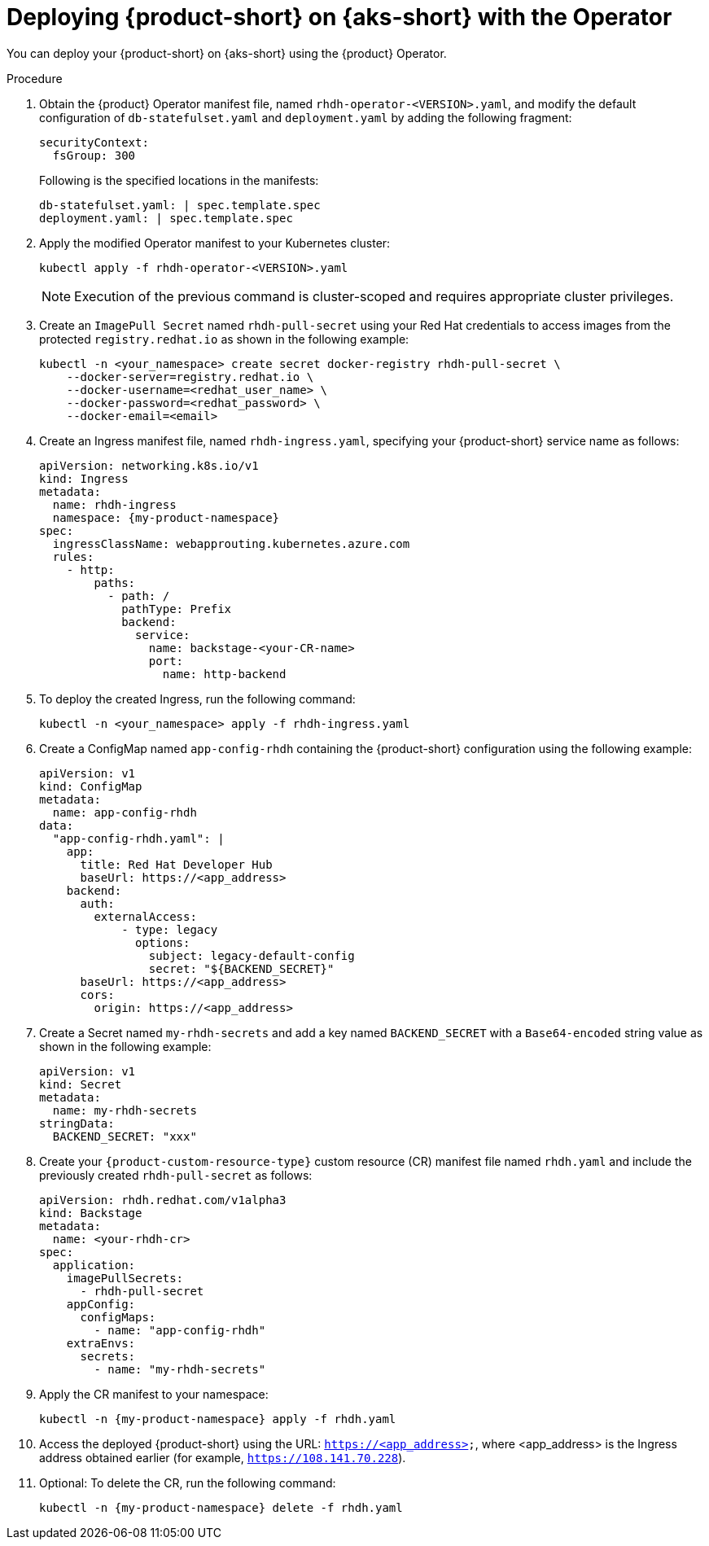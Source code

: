 // Module included in the following assemblies
// assembly-install-rhdh-aks.adoc

[id='proc-rhdh-deploy-aks-operator_{context}']
= Deploying {product-short} on {aks-short} with the Operator

You can deploy your {product-short} on {aks-short} using the {product} Operator.

.Procedure

. Obtain the {product} Operator manifest file, named `rhdh-operator-<VERSION>.yaml`, and modify the default configuration of `db-statefulset.yaml` and `deployment.yaml` by adding the following fragment:
+
--
[source,yaml]
----
securityContext:
  fsGroup: 300
----

Following is the specified locations in the manifests:

[source,yaml]
----
db-statefulset.yaml: | spec.template.spec
deployment.yaml: | spec.template.spec
----
--

. Apply the modified Operator manifest to your Kubernetes cluster:
+
--
[source,bash]
----
kubectl apply -f rhdh-operator-<VERSION>.yaml
----

[NOTE]
====
Execution of the previous command is cluster-scoped and requires appropriate cluster privileges.
====
--

. Create an `ImagePull Secret` named `rhdh-pull-secret` using your Red Hat credentials to access images from the protected `registry.redhat.io` as shown in the following example:
+
--
[source,bash]
----
kubectl -n <your_namespace> create secret docker-registry rhdh-pull-secret \
    --docker-server=registry.redhat.io \
    --docker-username=<redhat_user_name> \
    --docker-password=<redhat_password> \
    --docker-email=<email>
----
--

. Create an Ingress manifest file, named `rhdh-ingress.yaml`, specifying your {product-short} service name as follows:
+
--
[source,yaml,subs="+attributes,+quotes"]
----
apiVersion: networking.k8s.io/v1
kind: Ingress
metadata:
  name: rhdh-ingress
  namespace: {my-product-namespace}
spec:
  ingressClassName: webapprouting.kubernetes.azure.com
  rules:
    - http:
        paths:
          - path: /
            pathType: Prefix
            backend:
              service:
                name: backstage-<your-CR-name>
                port:
                  name: http-backend
----
--

. To deploy the created Ingress, run the following command:
+
--
[source,terminal]
----
kubectl -n <your_namespace> apply -f rhdh-ingress.yaml
----
--

. Create a ConfigMap named `app-config-rhdh` containing the {product-short} configuration using the following example:
+
--
[source,yaml]
----
apiVersion: v1
kind: ConfigMap
metadata:
  name: app-config-rhdh
data:
  "app-config-rhdh.yaml": |
    app:
      title: Red Hat Developer Hub
      baseUrl: https://<app_address>
    backend:
      auth:
        externalAccess:
            - type: legacy
              options:
                subject: legacy-default-config
                secret: "${BACKEND_SECRET}"
      baseUrl: https://<app_address>
      cors:
        origin: https://<app_address>
----
--

. Create a Secret named `my-rhdh-secrets` and add a key named `BACKEND_SECRET` with a `Base64-encoded` string value as shown in the following example:
+
--
[source,yaml]
----
apiVersion: v1
kind: Secret
metadata:
  name: my-rhdh-secrets
stringData:
  BACKEND_SECRET: "xxx"
----
--

. Create your `{product-custom-resource-type}` custom resource (CR) manifest file named `rhdh.yaml` and include the previously created `rhdh-pull-secret` as follows:
+
--
[source,yaml]
----
apiVersion: rhdh.redhat.com/v1alpha3
kind: Backstage
metadata:
  name: <your-rhdh-cr>
spec:
  application:
    imagePullSecrets:
      - rhdh-pull-secret
    appConfig:
      configMaps:
        - name: "app-config-rhdh"
    extraEnvs:
      secrets:
        - name: "my-rhdh-secrets"
----
--

. Apply the CR manifest to your namespace:
+
--
[source,terminal,subs="+attributes,+quotes"]
----
kubectl -n {my-product-namespace} apply -f rhdh.yaml
----
--

. Access the deployed {product-short} using the URL: `https://<app_address>`, where <app_address> is the Ingress address obtained earlier (for example, `https://108.141.70.228`).
. Optional: To delete the CR, run the following command:
+
--
[source,terminal,subs="+attributes,+quotes"]
----
kubectl -n {my-product-namespace} delete -f rhdh.yaml
----
--
